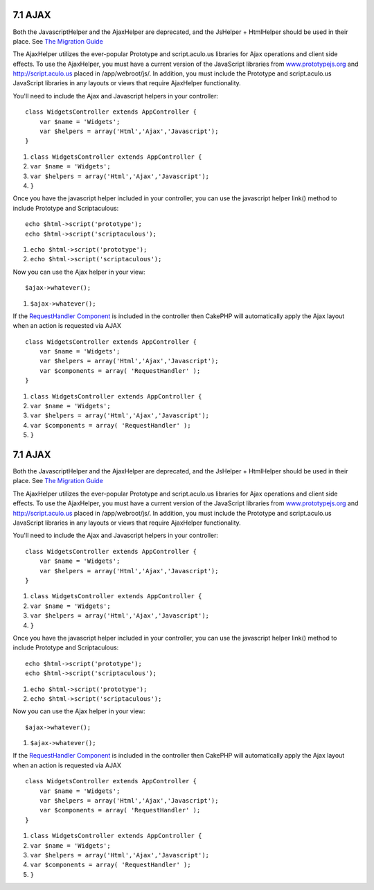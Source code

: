7.1 AJAX
--------

Both the JavascriptHelper and the AjaxHelper are deprecated, and
the JsHelper + HtmlHelper should be used in their place. See
`The Migration Guide <http://book.cakephp.org/view/1561/Migrating-from-CakePHP-1-2-to-1-3#View-and-Helpers-1566>`_

The AjaxHelper utilizes the ever-popular Prototype and
script.aculo.us libraries for Ajax operations and client side
effects. To use the AjaxHelper, you must have a current version of
the JavaScript libraries from
`www.prototypejs.org <http://www.prototypejs.org>`_ and
`http://script.aculo.us <http://script.aculo.us/>`_ placed in
/app/webroot/js/. In addition, you must include the Prototype and
script.aculo.us JavaScript libraries in any layouts or views that
require AjaxHelper functionality.



You'll need to include the Ajax and Javascript helpers in your
controller:

::

    class WidgetsController extends AppController {
        var $name = 'Widgets';
        var $helpers = array('Html','Ajax','Javascript');
    }


#. ``class WidgetsController extends AppController {``
#. ``var $name = 'Widgets';``
#. ``var $helpers = array('Html','Ajax','Javascript');``
#. ``}``

Once you have the javascript helper included in your controller,
you can use the javascript helper link() method to include
Prototype and Scriptaculous:

::

    echo $html->script('prototype');
    echo $html->script('scriptaculous'); 


#. ``echo $html->script('prototype');``
#. ``echo $html->script('scriptaculous');``

Now you can use the Ajax helper in your view:

::

    $ajax->whatever();


#. ``$ajax->whatever();``

If the `RequestHandler Component </view/174/request-handling>`_ is
included in the controller then CakePHP will automatically apply
the Ajax layout when an action is requested via AJAX

::

    class WidgetsController extends AppController {
        var $name = 'Widgets';
        var $helpers = array('Html','Ajax','Javascript');
        var $components = array( 'RequestHandler' );
    }


#. ``class WidgetsController extends AppController {``
#. ``var $name = 'Widgets';``
#. ``var $helpers = array('Html','Ajax','Javascript');``
#. ``var $components = array( 'RequestHandler' );``
#. ``}``

7.1 AJAX
--------

Both the JavascriptHelper and the AjaxHelper are deprecated, and
the JsHelper + HtmlHelper should be used in their place. See
`The Migration Guide <http://book.cakephp.org/view/1561/Migrating-from-CakePHP-1-2-to-1-3#View-and-Helpers-1566>`_

The AjaxHelper utilizes the ever-popular Prototype and
script.aculo.us libraries for Ajax operations and client side
effects. To use the AjaxHelper, you must have a current version of
the JavaScript libraries from
`www.prototypejs.org <http://www.prototypejs.org>`_ and
`http://script.aculo.us <http://script.aculo.us/>`_ placed in
/app/webroot/js/. In addition, you must include the Prototype and
script.aculo.us JavaScript libraries in any layouts or views that
require AjaxHelper functionality.



You'll need to include the Ajax and Javascript helpers in your
controller:

::

    class WidgetsController extends AppController {
        var $name = 'Widgets';
        var $helpers = array('Html','Ajax','Javascript');
    }


#. ``class WidgetsController extends AppController {``
#. ``var $name = 'Widgets';``
#. ``var $helpers = array('Html','Ajax','Javascript');``
#. ``}``

Once you have the javascript helper included in your controller,
you can use the javascript helper link() method to include
Prototype and Scriptaculous:

::

    echo $html->script('prototype');
    echo $html->script('scriptaculous'); 


#. ``echo $html->script('prototype');``
#. ``echo $html->script('scriptaculous');``

Now you can use the Ajax helper in your view:

::

    $ajax->whatever();


#. ``$ajax->whatever();``

If the `RequestHandler Component </view/174/request-handling>`_ is
included in the controller then CakePHP will automatically apply
the Ajax layout when an action is requested via AJAX

::

    class WidgetsController extends AppController {
        var $name = 'Widgets';
        var $helpers = array('Html','Ajax','Javascript');
        var $components = array( 'RequestHandler' );
    }


#. ``class WidgetsController extends AppController {``
#. ``var $name = 'Widgets';``
#. ``var $helpers = array('Html','Ajax','Javascript');``
#. ``var $components = array( 'RequestHandler' );``
#. ``}``
